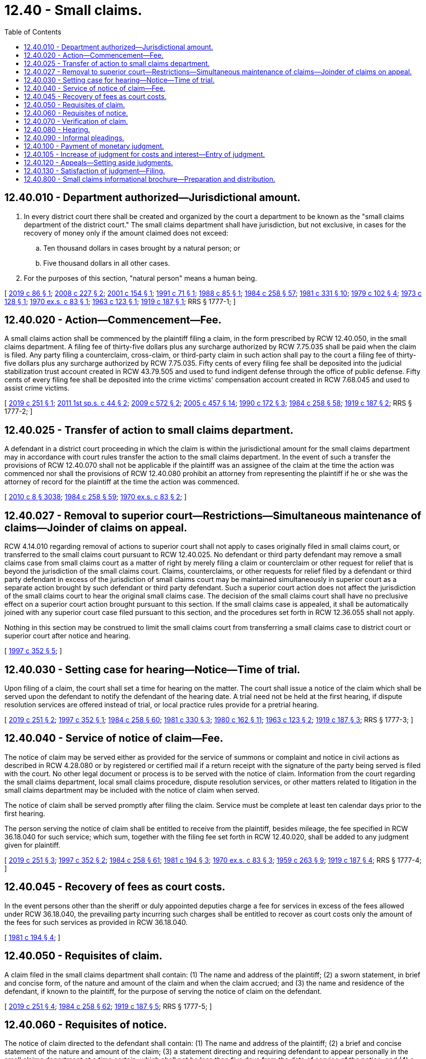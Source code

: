 = 12.40 - Small claims.
:toc:

== 12.40.010 - Department authorized—Jurisdictional amount.
. In every district court there shall be created and organized by the court a department to be known as the "small claims department of the district court." The small claims department shall have jurisdiction, but not exclusive, in cases for the recovery of money only if the amount claimed does not exceed:

.. Ten thousand dollars in cases brought by a natural person; or

.. Five thousand dollars in all other cases.

. For the purposes of this section, "natural person" means a human being.

[ http://lawfilesext.leg.wa.gov/biennium/2019-20/Pdf/Bills/Session%20Laws/Senate/5621-S.SL.pdf?cite=2019%20c%2086%20§%201[2019 c 86 § 1]; http://lawfilesext.leg.wa.gov/biennium/2007-08/Pdf/Bills/Session%20Laws/House/2557-S2.SL.pdf?cite=2008%20c%20227%20§%202[2008 c 227 § 2]; http://lawfilesext.leg.wa.gov/biennium/2001-02/Pdf/Bills/Session%20Laws/Senate/5389.SL.pdf?cite=2001%20c%20154%20§%201[2001 c 154 § 1]; http://lawfilesext.leg.wa.gov/biennium/1991-92/Pdf/Bills/Session%20Laws/Senate/5027-S.SL.pdf?cite=1991%20c%2071%20§%201[1991 c 71 § 1]; http://leg.wa.gov/CodeReviser/documents/sessionlaw/1988c85.pdf?cite=1988%20c%2085%20§%201[1988 c 85 § 1]; http://leg.wa.gov/CodeReviser/documents/sessionlaw/1984c258.pdf?cite=1984%20c%20258%20§%2057[1984 c 258 § 57]; http://leg.wa.gov/CodeReviser/documents/sessionlaw/1981c331.pdf?cite=1981%20c%20331%20§%2010[1981 c 331 § 10]; http://leg.wa.gov/CodeReviser/documents/sessionlaw/1979c102.pdf?cite=1979%20c%20102%20§%204[1979 c 102 § 4]; http://leg.wa.gov/CodeReviser/documents/sessionlaw/1973c128.pdf?cite=1973%20c%20128%20§%201[1973 c 128 § 1]; http://leg.wa.gov/CodeReviser/documents/sessionlaw/1970ex1c83.pdf?cite=1970%20ex.s.%20c%2083%20§%201[1970 ex.s. c 83 § 1]; http://leg.wa.gov/CodeReviser/documents/sessionlaw/1963c123.pdf?cite=1963%20c%20123%20§%201[1963 c 123 § 1]; http://leg.wa.gov/CodeReviser/documents/sessionlaw/1919c187.pdf?cite=1919%20c%20187%20§%201[1919 c 187 § 1]; RRS § 1777-1; ]

== 12.40.020 - Action—Commencement—Fee.
A small claims action shall be commenced by the plaintiff filing a claim, in the form prescribed by RCW 12.40.050, in the small claims department. A filing fee of thirty-five dollars plus any surcharge authorized by RCW 7.75.035 shall be paid when the claim is filed. Any party filing a counterclaim, cross-claim, or third-party claim in such action shall pay to the court a filing fee of thirty-five dollars plus any surcharge authorized by RCW 7.75.035. Fifty cents of every filing fee shall be deposited into the judicial stabilization trust account created in RCW 43.79.505 and used to fund indigent defense through the office of public defense. Fifty cents of every filing fee shall be deposited into the crime victims' compensation account created in RCW 7.68.045 and used to assist crime victims.

[ http://lawfilesext.leg.wa.gov/biennium/2019-20/Pdf/Bills/Session%20Laws/House/1048-S2.SL.pdf?cite=2019%20c%20251%20§%201[2019 c 251 § 1]; http://lawfilesext.leg.wa.gov/biennium/2011-12/Pdf/Bills/Session%20Laws/Senate/5941.SL.pdf?cite=2011%201st%20sp.s.%20c%2044%20§%202[2011 1st sp.s. c 44 § 2]; http://lawfilesext.leg.wa.gov/biennium/2009-10/Pdf/Bills/Session%20Laws/House/2362-S.SL.pdf?cite=2009%20c%20572%20§%202[2009 c 572 § 2]; http://lawfilesext.leg.wa.gov/biennium/2005-06/Pdf/Bills/Session%20Laws/Senate/5454-S2.SL.pdf?cite=2005%20c%20457%20§%2014[2005 c 457 § 14]; http://leg.wa.gov/CodeReviser/documents/sessionlaw/1990c172.pdf?cite=1990%20c%20172%20§%203[1990 c 172 § 3]; http://leg.wa.gov/CodeReviser/documents/sessionlaw/1984c258.pdf?cite=1984%20c%20258%20§%2058[1984 c 258 § 58]; http://leg.wa.gov/CodeReviser/documents/sessionlaw/1919c187.pdf?cite=1919%20c%20187%20§%202[1919 c 187 § 2]; RRS § 1777-2; ]

== 12.40.025 - Transfer of action to small claims department.
A defendant in a district court proceeding in which the claim is within the jurisdictional amount for the small claims department may in accordance with court rules transfer the action to the small claims department. In the event of such a transfer the provisions of RCW 12.40.070 shall not be applicable if the plaintiff was an assignee of the claim at the time the action was commenced nor shall the provisions of RCW 12.40.080 prohibit an attorney from representing the plaintiff if he or she was the attorney of record for the plaintiff at the time the action was commenced.

[ http://lawfilesext.leg.wa.gov/biennium/2009-10/Pdf/Bills/Session%20Laws/Senate/6239-S.SL.pdf?cite=2010%20c%208%20§%203038[2010 c 8 § 3038]; http://leg.wa.gov/CodeReviser/documents/sessionlaw/1984c258.pdf?cite=1984%20c%20258%20§%2059[1984 c 258 § 59]; http://leg.wa.gov/CodeReviser/documents/sessionlaw/1970ex1c83.pdf?cite=1970%20ex.s.%20c%2083%20§%202[1970 ex.s. c 83 § 2]; ]

== 12.40.027 - Removal to superior court—Restrictions—Simultaneous maintenance of claims—Joinder of claims on appeal.
RCW 4.14.010 regarding removal of actions to superior court shall not apply to cases originally filed in small claims court, or transferred to the small claims court pursuant to RCW 12.40.025. No defendant or third party defendant may remove a small claims case from small claims court as a matter of right by merely filing a claim or counterclaim or other request for relief that is beyond the jurisdiction of the small claims court. Claims, counterclaims, or other requests for relief filed by a defendant or third party defendant in excess of the jurisdiction of small claims court may be maintained simultaneously in superior court as a separate action brought by such defendant or third party defendant. Such a superior court action does not affect the jurisdiction of the small claims court to hear the original small claims case. The decision of the small claims court shall have no preclusive effect on a superior court action brought pursuant to this section. If the small claims case is appealed, it shall be automatically joined with any superior court case filed pursuant to this section, and the procedures set forth in RCW 12.36.055 shall not apply.

Nothing in this section may be construed to limit the small claims court from transferring a small claims case to district court or superior court after notice and hearing.

[ http://lawfilesext.leg.wa.gov/biennium/1997-98/Pdf/Bills/Session%20Laws/Senate/5295-S.SL.pdf?cite=1997%20c%20352%20§%205[1997 c 352 § 5]; ]

== 12.40.030 - Setting case for hearing—Notice—Time of trial.
Upon filing of a claim, the court shall set a time for hearing on the matter. The court shall issue a notice of the claim which shall be served upon the defendant to notify the defendant of the hearing date. A trial need not be held at the first hearing, if dispute resolution services are offered instead of trial, or local practice rules provide for a pretrial hearing.

[ http://lawfilesext.leg.wa.gov/biennium/2019-20/Pdf/Bills/Session%20Laws/House/1048-S2.SL.pdf?cite=2019%20c%20251%20§%202[2019 c 251 § 2]; http://lawfilesext.leg.wa.gov/biennium/1997-98/Pdf/Bills/Session%20Laws/Senate/5295-S.SL.pdf?cite=1997%20c%20352%20§%201[1997 c 352 § 1]; http://leg.wa.gov/CodeReviser/documents/sessionlaw/1984c258.pdf?cite=1984%20c%20258%20§%2060[1984 c 258 § 60]; http://leg.wa.gov/CodeReviser/documents/sessionlaw/1981c330.pdf?cite=1981%20c%20330%20§%203[1981 c 330 § 3]; http://leg.wa.gov/CodeReviser/documents/sessionlaw/1980c162.pdf?cite=1980%20c%20162%20§%2011[1980 c 162 § 11]; http://leg.wa.gov/CodeReviser/documents/sessionlaw/1963c123.pdf?cite=1963%20c%20123%20§%202[1963 c 123 § 2]; http://leg.wa.gov/CodeReviser/documents/sessionlaw/1919c187.pdf?cite=1919%20c%20187%20§%203[1919 c 187 § 3]; RRS § 1777-3; ]

== 12.40.040 - Service of notice of claim—Fee.
The notice of claim may be served either as provided for the service of summons or complaint and notice in civil actions as described in RCW 4.28.080 or by registered or certified mail if a return receipt with the signature of the party being served is filed with the court. No other legal document or process is to be served with the notice of claim. Information from the court regarding the small claims department, local small claims procedure, dispute resolution services, or other matters related to litigation in the small claims department may be included with the notice of claim when served.

The notice of claim shall be served promptly after filing the claim. Service must be complete at least ten calendar days prior to the first hearing.

The person serving the notice of claim shall be entitled to receive from the plaintiff, besides mileage, the fee specified in RCW 36.18.040 for such service; which sum, together with the filing fee set forth in RCW 12.40.020, shall be added to any judgment given for plaintiff.

[ http://lawfilesext.leg.wa.gov/biennium/2019-20/Pdf/Bills/Session%20Laws/House/1048-S2.SL.pdf?cite=2019%20c%20251%20§%203[2019 c 251 § 3]; http://lawfilesext.leg.wa.gov/biennium/1997-98/Pdf/Bills/Session%20Laws/Senate/5295-S.SL.pdf?cite=1997%20c%20352%20§%202[1997 c 352 § 2]; http://leg.wa.gov/CodeReviser/documents/sessionlaw/1984c258.pdf?cite=1984%20c%20258%20§%2061[1984 c 258 § 61]; http://leg.wa.gov/CodeReviser/documents/sessionlaw/1981c194.pdf?cite=1981%20c%20194%20§%203[1981 c 194 § 3]; http://leg.wa.gov/CodeReviser/documents/sessionlaw/1970ex1c83.pdf?cite=1970%20ex.s.%20c%2083%20§%203[1970 ex.s. c 83 § 3]; http://leg.wa.gov/CodeReviser/documents/sessionlaw/1959c263.pdf?cite=1959%20c%20263%20§%209[1959 c 263 § 9]; http://leg.wa.gov/CodeReviser/documents/sessionlaw/1919c187.pdf?cite=1919%20c%20187%20§%204[1919 c 187 § 4]; RRS § 1777-4; ]

== 12.40.045 - Recovery of fees as court costs.
In the event persons other than the sheriff or duly appointed deputies charge a fee for services in excess of the fees allowed under RCW 36.18.040, the prevailing party incurring such charges shall be entitled to recover as court costs only the amount of the fees for such services as provided in RCW 36.18.040.

[ http://leg.wa.gov/CodeReviser/documents/sessionlaw/1981c194.pdf?cite=1981%20c%20194%20§%204[1981 c 194 § 4]; ]

== 12.40.050 - Requisites of claim.
A claim filed in the small claims department shall contain: (1) The name and address of the plaintiff; (2) a sworn statement, in brief and concise form, of the nature and amount of the claim and when the claim accrued; and (3) the name and residence of the defendant, if known to the plaintiff, for the purpose of serving the notice of claim on the defendant.

[ http://lawfilesext.leg.wa.gov/biennium/2019-20/Pdf/Bills/Session%20Laws/House/1048-S2.SL.pdf?cite=2019%20c%20251%20§%204[2019 c 251 § 4]; http://leg.wa.gov/CodeReviser/documents/sessionlaw/1984c258.pdf?cite=1984%20c%20258%20§%2062[1984 c 258 § 62]; http://leg.wa.gov/CodeReviser/documents/sessionlaw/1919c187.pdf?cite=1919%20c%20187%20§%205[1919 c 187 § 5]; RRS § 1777-5; ]

== 12.40.060 - Requisites of notice.
The notice of claim directed to the defendant shall contain: (1) The name and address of the plaintiff; (2) a brief and concise statement of the nature and amount of the claim; (3) a statement directing and requiring defendant to appear personally in the small claims department at a time certain, which shall not be less than five days from the date of service of the notice; and (4) a statement advising the defendant that in case of his or her failure to appear, judgment will be given against defendant for the amount of the claim.

[ http://leg.wa.gov/CodeReviser/documents/sessionlaw/1984c258.pdf?cite=1984%20c%20258%20§%2063[1984 c 258 § 63]; http://leg.wa.gov/CodeReviser/documents/sessionlaw/1981c331.pdf?cite=1981%20c%20331%20§%2011[1981 c 331 § 11]; http://leg.wa.gov/CodeReviser/documents/sessionlaw/1919c187.pdf?cite=1919%20c%20187%20§%206[1919 c 187 § 6]; RRS § 1777-6; ]

== 12.40.070 - Verification of claim.
A claim must be verified by the real claimant, and no claim shall be filed or prosecuted in the small claims department by the assignee of the claim.

[ http://leg.wa.gov/CodeReviser/documents/sessionlaw/1984c258.pdf?cite=1984%20c%20258%20§%2064[1984 c 258 § 64]; http://leg.wa.gov/CodeReviser/documents/sessionlaw/1919c187.pdf?cite=1919%20c%20187%20§%207[1919 c 187 § 7]; RRS § 1777-7; ]

== 12.40.080 - Hearing.
. No attorney-at-law, legal paraprofessional, nor any person other than the plaintiff and defendant, shall appear or participate with the prosecution or defense of litigation in the small claims department without the consent of the judicial officer hearing the case. A corporation may not be represented by an attorney-at-law or legal paraprofessional except as set forth in RCW 12.40.025.

. In the small claims department it shall not be necessary to summon witnesses, but the plaintiff and defendant in any claim shall have the privilege of offering evidence in their behalf by witnesses appearing at trial.

. The judge may informally consult witnesses or otherwise investigate the controversy between the parties and give judgment or make such orders as the judge may deem to be right, just, and equitable for the disposition of the controversy.

[ http://lawfilesext.leg.wa.gov/biennium/1997-98/Pdf/Bills/Session%20Laws/Senate/5295-S.SL.pdf?cite=1997%20c%20352%20§%203[1997 c 352 § 3]; http://lawfilesext.leg.wa.gov/biennium/1991-92/Pdf/Bills/Session%20Laws/Senate/5027-S.SL.pdf?cite=1991%20c%2071%20§%202[1991 c 71 § 2]; http://leg.wa.gov/CodeReviser/documents/sessionlaw/1984c258.pdf?cite=1984%20c%20258%20§%2065[1984 c 258 § 65]; http://leg.wa.gov/CodeReviser/documents/sessionlaw/1981c331.pdf?cite=1981%20c%20331%20§%2012[1981 c 331 § 12]; http://leg.wa.gov/CodeReviser/documents/sessionlaw/1919c187.pdf?cite=1919%20c%20187%20§%208[1919 c 187 § 8]; RRS § 1777-8; ]

== 12.40.090 - Informal pleadings.
A formal pleading, other than the claim and notice, shall not be necessary to define the issue between the parties. The hearing and disposition of the actions shall be informal, with the sole object of dispensing speedy and quick justice between the litigants. An attachment, garnishment or execution shall not issue from the small claims department on any claim except as provided in this chapter.

[ http://leg.wa.gov/CodeReviser/documents/sessionlaw/1984c258.pdf?cite=1984%20c%20258%20§%2066[1984 c 258 § 66]; http://leg.wa.gov/CodeReviser/documents/sessionlaw/1919c187.pdf?cite=1919%20c%20187%20§%209[1919 c 187 § 9]; RRS § 1777-9; ]

== 12.40.100 - Payment of monetary judgment.
If a monetary judgment or order is entered, it shall be the judgment debtor's duty to pay the judgment upon such terms and conditions as the judge shall prescribe. If the judgment is not paid to the prevailing party at the time the judgment is entered and the judgment debtor is present in court, the court may order a payment plan.

[ http://leg.wa.gov/CodeReviser/documents/sessionlaw/1984c258.pdf?cite=1984%20c%20258%20§%2067[1984 c 258 § 67]; http://leg.wa.gov/CodeReviser/documents/sessionlaw/1983c254.pdf?cite=1983%20c%20254%20§%201[1983 c 254 § 1]; http://leg.wa.gov/CodeReviser/documents/sessionlaw/1919c187.pdf?cite=1919%20c%20187%20§%2010[1919 c 187 § 10]; RRS § 1777-10; ]

== 12.40.105 - Increase of judgment for costs and interest—Entry of judgment.
. Upon the judge's entry of judgment in a small claims action, the judgment is certified as a district court civil judgment and shall be increased by: (a) The amount specified in RCW 36.18.012(2); (b) any post judgment interest provided for in RCW 4.56.110 and 19.52.020; and (c) any other costs incurred by the prevailing party to enforce the judgment, including but not limited to reasonable attorneys' fees, without regard to the jurisdictional limits on the small claims department.

. The clerk of the small claims department shall enter the civil judgment on the judgment docket of the district court; and, if the losing party fails to pay the judgment within thirty days after such entry, garnishment, execution, and other process on execution provided by law may issue thereon.

. A certified copy of the district court judgment shall be provided to the prevailing party for no additional fee.

. If the losing party fails to pay the judgment within thirty days after entry of the judgment on the judgment docket of the district court, the prevailing party may file a transcript of the district court civil judgment or a certified copy of the district court judgment with superior courts for entry in the superior courts' lien dockets with like effect as in other cases.

[ http://lawfilesext.leg.wa.gov/biennium/2019-20/Pdf/Bills/Session%20Laws/House/2295-S.SL.pdf?cite=2020%20c%2025%20§%201[2020 c 25 § 1]; http://lawfilesext.leg.wa.gov/biennium/2019-20/Pdf/Bills/Session%20Laws/House/1048-S2.SL.pdf?cite=2019%20c%20251%20§%205[2019 c 251 § 5]; http://lawfilesext.leg.wa.gov/biennium/2003-04/Pdf/Bills/Session%20Laws/House/1572.SL.pdf?cite=2004%20c%2070%20§%201[2004 c 70 § 1]; http://lawfilesext.leg.wa.gov/biennium/1997-98/Pdf/Bills/Session%20Laws/House/2907.SL.pdf?cite=1998%20c%2052%20§%205[1998 c 52 § 5]; http://lawfilesext.leg.wa.gov/biennium/1995-96/Pdf/Bills/Session%20Laws/House/1692-S.SL.pdf?cite=1995%20c%20292%20§%205[1995 c 292 § 5]; http://leg.wa.gov/CodeReviser/documents/sessionlaw/1983c254.pdf?cite=1983%20c%20254%20§%202[1983 c 254 § 2]; ]

== 12.40.120 - Appeals—Setting aside judgments.
No appeal shall be permitted from a judgment of the small claims department of the district court where the amount claimed was less than two hundred fifty dollars. No appeal shall be permitted by a party who requested the exercise of jurisdiction by the small claims department where the amount claimed by that party was less than one thousand dollars. A party in default may seek to have the default judgment set aside according to the civil court rules applicable to setting aside judgments in district court.

[ http://lawfilesext.leg.wa.gov/biennium/2019-20/Pdf/Bills/Session%20Laws/House/1048-S2.SL.pdf?cite=2019%20c%20251%20§%206[2019 c 251 § 6]; http://lawfilesext.leg.wa.gov/biennium/1997-98/Pdf/Bills/Session%20Laws/Senate/5295-S.SL.pdf?cite=1997%20c%20352%20§%204[1997 c 352 § 4]; http://leg.wa.gov/CodeReviser/documents/sessionlaw/1988c85.pdf?cite=1988%20c%2085%20§%202[1988 c 85 § 2]; http://leg.wa.gov/CodeReviser/documents/sessionlaw/1984c258.pdf?cite=1984%20c%20258%20§%2069[1984 c 258 § 69]; http://leg.wa.gov/CodeReviser/documents/sessionlaw/1970ex1c83.pdf?cite=1970%20ex.s.%20c%2083%20§%204[1970 ex.s. c 83 § 4]; ]

== 12.40.130 - Satisfaction of judgment—Filing.
If the prevailing party receives payment of the judgment, the prevailing party shall file a satisfaction of such judgment with all courts in which the judgment was filed. If the prevailing party fails to file proof of satisfaction of the judgment, the party paying the judgment may file such notice with all courts in which the judgment was filed.

[ http://lawfilesext.leg.wa.gov/biennium/2019-20/Pdf/Bills/Session%20Laws/House/1048-S2.SL.pdf?cite=2019%20c%20251%20§%207[2019 c 251 § 7]; ]

== 12.40.800 - Small claims informational brochure—Preparation and distribution.
The administrator for the courts and the district and municipal court judges' association shall prepare a model small claims informational brochure and distribute the model brochure to all small claims departments in the state. This brochure may be modified as necessary by each small claims department and shall be made available to all parties in any small claims action.

[ http://lawfilesext.leg.wa.gov/biennium/1993-94/Pdf/Bills/Session%20Laws/Senate/6067.SL.pdf?cite=1994%20c%2032%20§%207[1994 c 32 § 7]; http://leg.wa.gov/CodeReviser/documents/sessionlaw/1988c85.pdf?cite=1988%20c%2085%20§%203[1988 c 85 § 3]; ]

